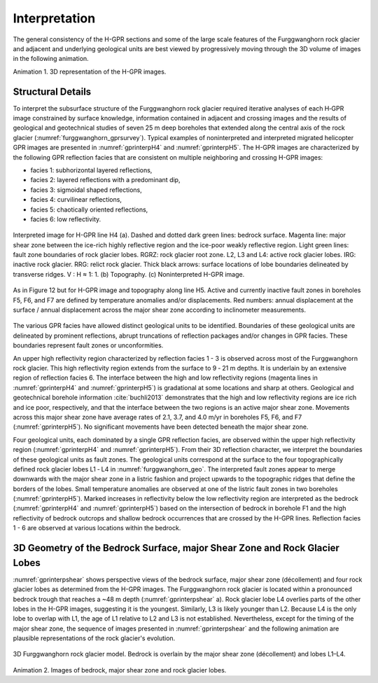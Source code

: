 .. _rockglacier_interpretation:

Interpretation
==============

The general consistency of the H-GPR sections and some of the large scale features of the Furggwanghorn rock glacier and adjacent and underlying geological units are best viewed by progressively moving through the 3D volume of images in the following animation.

.. _3DGPRvolume:

.. raw:: html

    <div style="margin: 0px auto; text-align: center;"><iframe width="560" height="315" src="https://www.youtube.com/embed/NFAUUG78HJY?rel=0" frameborder="0" allowfullscreen></iframe></div>

Animation 1. 3D representation of the H-GPR images.

Structural Details
------------------

To interpret the subsurface structure of the Furggwanghorn rock glacier required iterative analyses of each H‑GPR image constrained by surface knowledge, information contained in adjacent and crossing images and the results of geological and geotechnical studies of seven 25 m deep boreholes that extended along the central axis of the rock glacier (:numref:`furggwanghorn_gprsurvey`). Typical examples of noninterpreted and interpreted migrated helicopter GPR images are presented in :numref:`gprinterpH4` and :numref:`gprinterpH5`.
The H-GPR images are characterized by the following GPR reflection facies that are consistent on multiple neighboring and crossing H-GPR images:

- facies 1: subhorizontal layered reflections,
- facies 2: layered reflections with a predominant dip,
- facies 3: sigmoidal shaped reflections,
- facies 4: curvilinear reflections,
- facies 5: chaotically oriented reflections,
- facies 6: low reflectivity.

.. figure:: images/gprinterpH4.png
    :align: center
    :figwidth: 100%
    :name: gprinterpH4

    Interpreted image for H-GPR line H4 (a). Dashed and dotted dark green lines: bedrock surface. Magenta line: major shear zone between the ice-rich highly reflective region and the ice-poor weakly reflective region. Light green lines: fault zone boundaries of rock glacier lobes. RGRZ: rock glacier root zone. L2, L3 and L4: active rock glacier lobes. IRG: inactive rock glacier. RRG: relict rock glacier. Thick black arrows: surface locations of lobe boundaries delineated by transverse ridges. V : H ≈ 1: 1. (b) Topography. (c) Noninterpreted H-GPR image.


.. figure:: images/gprinterpH5.png
    :align: center
    :figwidth: 100%
    :name: gprinterpH5

    As in Figure 12 but for H-GPR image and topography along line H5. Active and currently inactive fault zones in boreholes F5, F6, and F7 are defined by temperature anomalies and/or displacements. Red numbers: annual displacement at the surface / annual displacement across the major shear zone according to inclinometer measurements.

The various GPR facies have allowed distinct geological units to be identified. Boundaries of these geological units are delineated by prominent reflections, abrupt truncations of reflection packages and/or changes in GPR facies. These boundaries represent fault zones or unconformities.

An upper high reflectivity region characterized by reflection facies 1 - 3 is observed across most of the Furggwanghorn rock glacier. This high reflectivity region extends from the surface to 9 ‑ 21 m depths. It is underlain by an extensive region of reflection facies 6. The interface between the high and low reflectivity regions (magenta lines in :numref:`gprinterpH4` and :numref:`gprinterpH5`) is gradational at some locations and sharp at others. Geological and geotechnical borehole information :cite:`buchli2013` demonstrates that the high and low reflectivity regions are ice rich and ice poor, respectively, and that the interface between the two regions is an active major shear zone. Movements across this major shear zone have average rates of 2.1, 3.7, and 4.0 m/yr in boreholes F5, F6, and F7 (:numref:`gprinterpH5`). No significant movements have been detected beneath the major shear zone.

Four geological units, each dominated by a single GPR reflection facies, are observed within the upper high reflectivity region (:numref:`gprinterpH4` and :numref:`gprinterpH5`). From their 3D reflection character, we interpret the boundaries of these geological units as fault zones. The geological units correspond at the surface to the four topographically defined rock glacier lobes L1 ‑ L4 in :numref:`furggwanghorn_geo`. The interpreted fault zones appear to merge downwards with the major shear zone in a listric fashion and project upwards to the topographic ridges that define the borders of the lobes. Small temperature anomalies are observed at one of the listric fault zones in two boreholes (:numref:`gprinterpH5`).
Marked increases in reflectivity below the low reflectivity region are interpreted as the bedrock (:numref:`gprinterpH4` and :numref:`gprinterpH5`) based on the intersection of bedrock in borehole F1 and the high reflectivity of bedrock outcrops and shallow bedrock occurrences that are crossed by the H-GPR lines. Reflection facies 1 - 6 are observed at various locations within the bedrock.

3D Geometry of the Bedrock Surface, major Shear Zone and Rock Glacier Lobes
---------------------------------------------------------------------------

:numref:`gprinterpshear` shows perspective views of the bedrock surface, major shear zone (décollement) and four rock glacier lobes as determined from the H-GPR images. The Furggwanghorn rock glacier is located within a pronounced bedrock trough that reaches a ~48 m depth (:numref:`gprinterpshear` a). Rock glacier lobe L4 overlies parts of the other lobes in the H-GPR images, suggesting it is the youngest. Similarly, L3 is likely younger than L2. Because L4 is the only lobe to overlap with L1, the age of L1 relative to L2 and L3 is not established. Nevertheless, except for the timing of the major shear zone, the sequence of images presented in :numref:`gprinterpshear` and the following animation are plausible representations of the rock glacier's evolution.


.. figure:: images/gprinterpshear.png
    :align: center
    :figwidth: 100%
    :name: gprinterpshear

    3D Furggwanghorn rock glacier model. Bedrock is overlain by the major shear zone (décollement) and lobes L1–L4.


.. _3Drockglacier:

.. raw:: html

    <div style="margin: 0px auto; text-align: center;"><iframe width="560" height="315" src="https://www.youtube.com/embed/GU2n6C0iKjM?rel=0" frameborder="0" allowfullscreen></iframe></div>

Animation 2. Images of bedrock, major shear zone and rock glacier lobes.
